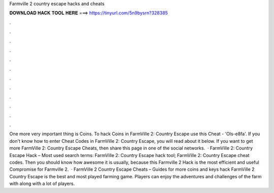 Farmville 2 country escape hacks and cheats

𝐃𝐎𝐖𝐍𝐋𝐎𝐀𝐃 𝐇𝐀𝐂𝐊 𝐓𝐎𝐎𝐋 𝐇𝐄𝐑𝐄 ===> https://tinyurl.com/5n9bysrn?328385

.

.

.

.

.

.

.

.

.

.

.

.

One more very important thing is Coins. To hack Coins in FarmVille 2: Country Escape use this Cheat - 'Ols-e8fa'. If you don't know how to enter Cheat Codes in FarmVille 2: Country Escape, you will read about it below. If you want to get more FarmVille 2: Country Escape Cheats, then share this page in one of the social networks.  · FarmVille 2: Country Escape Hack – Most used search terms: FarmVille 2: Country Escape hack tool; FarmVille 2: Country Escape cheat codes. Then you should know how awesome it is usually, because this Farmville 2 Hack is the most efficient and useful Compromise for Farmville 2.  · FarmVille 2 Country Escape Cheats – Guides for more coins and keys hack FarmVille 2 Country Escape is the best and most played farming game. Players can enjoy the adventures and challenges of the farm with along with a lot of players.